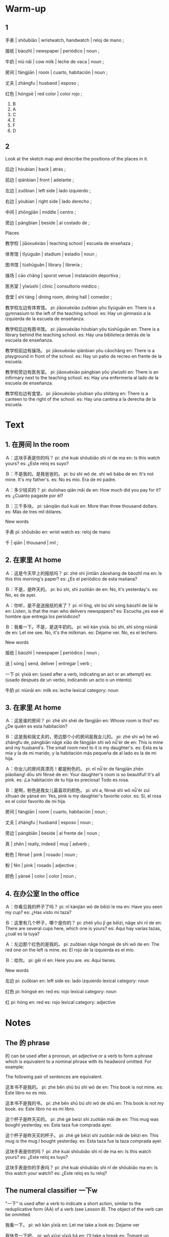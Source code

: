 :PROPERTIES:
:CREATED: [2022-03-15 20:05:38 -05]
:END:

* Warm-up
:PROPERTIES:
:CREATED: [2022-03-08 11:23:39 -05]
:END:

** 1
:PROPERTIES:
:CREATED: [2022-03-08 11:43:08 -05]
:END:

手表 | shǒubiǎo | wristwatch, handwatch | reloj de mano ;

报纸 | bàozhǐ | newspaper | periódico | noun ;

牛奶 | niú nǎi | cow milk | leche de vaca | noun ;

房间 | fángjiān | room | cuarto, habitación | noun ;

丈夫 | zhàngfu | husband | esposo ;

红色 | hóngsè | red color | color rojo ;

1. B
2. A
3. C
4. E
5. F
6. D

** 2
:PROPERTIES:
:CREATED: [2022-03-08 11:42:39 -05]
:END:

Look at the sketch map and describe the positions of the places in it.

后边 | hòubian | back | atrás ;

前边 | qiánbian | front | adelante ;

左边 | zuǒbian | left side | lado izquierdo ;

右边 | yòubian | right side | lado derecho ;

中间 | zhōngjiān | middle | centro ;

旁边 | pángbian | beside | al costado de ;

Places

教学校 | jiāoxuéxiào | teaching school | escuela de enseñaza ;

 体育馆 | tǐyùguǎn | stadium | estadio | noun ;

图书馆 | túshūguǎn | library | librería ;

操场 | cāo chǎng | sporst venue | instalación deportiva ;

医务室 | yīwùshì | clinic | consultorio médico ;

食堂 | shí táng | dining room, dining hall | comedor ;

教学校左边有体育馆。
pi: jiāoxuéxiào zuǒbian yǒu tǐyùguǎn
en: There is a gymnasium to the left of the teaching school.
es: Hay un gimnasio a la izquierda de la escuela de enseñanza.

教学校后边有图书馆。
pi: jiāoxuéxiào hòubian yǒu túshūguǎn
en: There is a library behind the teaching school.
es: Hay una biblioteca detrás de la escuela de enseñanza.

教学校前边有操场。
pi: jiāoxuéxiào qiánbian yǒu cāochǎng
en: There is a playground in front of the school.
es: Hay un patio de recreo en frente de la escuela.

教学校旁边有医务室。
pi: jiāoxuéxiào pángbian yǒu yīwùshì
en: There is an infirmary next to the teaching school.
es: Hay una enfermería al lado de la escuela de enseñanza.

教学校右边有食堂。
pi: jiāoxuéxiào yòubian yǒu shítáng
en: There is a canteen to the right of the school.
es: Hay una cantina a la derecha de la escuela.

* Text
:PROPERTIES:
:CREATED: [2022-03-08 12:22:28 -05]
:END:

** 1. 在房间 In the room
:PROPERTIES:
:CREATED: [2022-03-08 12:23:04 -05]
:ID: 530a7a69-8458-49e2-ba8a-6fe1d0ab7bb8
:END:

Ａ：这块手表是你的吗？
pi: zhè kuài shǒubiǎo shì nǐ de ma
en: Is this watch yours?
es: ¿Este reloj es suyo?

Ｂ：不是我的。是我爸爸的。
pi: bú shì wǒ de. shì wǒ bàba de
en: It's not mine. It's my father's.
es: No es mío. Era de mi padre.

Ａ：多少钱买的？
pi: duōshao qián mǎi de
en: How much did you pay for it?
es: ¿Cuánto pagaste por él?

Ｂ：三千多块。
pi: sānqiān duō kuài
en: More than three thousand dollars.
es: Más de tres mil dólares.

New words

手表
pi: shǒubiǎo
en: wrist watch
es: reloj de mano

千 | qiān | thousand | mil ;

** 2. 在家里 At home
:PROPERTIES:
:CREATED: [2022-03-08 12:23:08 -05]
:ID: b869e91b-9013-4629-9ccd-05d58c7c0d04
:END:

Ａ：这是今天早上的报纸吗？
pi: zhè shì jīntiān zǎoshang de bàozhǐ ma
en: Is this this morning's paper?
es: ¿Es el periódico de esta mañana?

Ｂ：不是，是昨天的。
pi: bú shì, shì zuótiān de
en: No, it's yesterday's.
es: No, es de ayer.

Ａ：你听，是不是送报纸的来了？
pi: nǐ tīng, shì bú shì sòng bàozhǐ de lái le
en: Listen, is that the man who delivers newspapers?
es: Escucha ¿es ese el hombre que entrega los periódicos?


Ｂ：我看一下。不是，是送牛奶的。
pi: wǒ kàn yíxià. bú shì, shì sòng niúnǎi de
en: Let me see. No, it's the milkman.
es: Déjame ver. No, es el lechero.

New words

报纸 | bàozhǐ | newspaper | periódico | noun ;

送 | sòng | send, deliver | entregar | verb ;


一下
pi: yíxià
en: (used after a verb, indicating an act or an attempt)
es: (usado después de un verbo, indicando un acto o un intento)

牛奶
pi: niúnǎi
en: milk
es: leche
lexical category: noun

** 3. 在家里 At home
:PROPERTIES:
:CREATED: [2022-03-08 12:23:13 -05]
:ID: 3eb4d729-68bd-4a9b-a68f-e1adafa12e05
:END:

Ａ：这是谁的房间？
pi: zhè shì shéi de fángjiān
en: Whose room is this?
es: ¿De quién es esta habitación?

Ｂ：这是我和我丈夫的，旁边那个小的房间是我女儿的。
pi: zhè shì wǒ hé wǒ zhàngfu de, pángbiān nǎgè xiǎo de fángjiān shì wǒ nǚ'ér de
en: This is mine and my husband's. The small room next to it is my daughter's.
es: Esta es la mía y la de mi marido, y la habitación más pequeña de al lado es la de mi hija.

Ａ：你女儿的房间真漂亮！都是粉色的。
pi: nǐ nǚ'ér de fángjiān zhēn piàoliang! dōu shì fěnsè de
en: Your daughter's room is so beautiful! It's all pink.
es: ¡La habitación de tu hija es preciosa! Todo es rosa.

Ｂ：是啊，粉色是我女儿最喜欢的颜色。
pi: shì a, fěnsè shì wǒ nǚ'ér zuì xǐhuan de yánsè
en: Yes, pink is my daughter's favorite color.
es: Sí, el rosa es el color favorito de mi hija.


房间 | fángjiān | room | cuarto, habitación | noun ;

丈夫 | zhàngfu | husband | esposo | noun ;


旁边 | pángbiān | beside | al frente de | noun ;

真 | zhēn | really, indeed | muy | adverb ;

粉色 | fěnsè | pink | rosado | noun ;

粉 | fěn | pink | rosado | adjective ;

颜色 | yánsè | color | color | noun ;

** 4. 在办公室 In the office
:PROPERTIES:
:CREATED: [2022-03-08 12:23:14 -05]
:ID: 243599fc-5877-44c2-8a17-255d82b38729
:END:

Ａ：你看见我的杯子了吗？
pi: nǐ kànjiàn wǒ de bēizi le ma
en: Have you seen my cup?
es: ¿Has visto mi taza?

Ｂ：这里有几个杯子，哪个是你的？
pi: zhèli yǒu jǐ ge bēizi, nǎge shì nǐ de
en: There are several cups here, which one is yours?
es: Aquí hay varias tazas, ¿cuál es la tuya?

Ａ：左边那个红色的是我的。
pi: zuǒbian nǎge hóngsè de shì wǒ de
en: The red one on the left is mine.
es: El rojo de la izquierda es el mío.

Ｂ：给你。
pi: gěi nǐ
en: Here you are.
es: Aquí tienes.

New words

左边
pi: zuǒbian
en: left side
es: lado izquierdo
lexical category: noun

红色
pi: hóngsè
en: red
es: rojo
lexical category: noun

红
pi: hóng
en: red
es: rojo
lexical category: adjective

* Notes
:PROPERTIES:
:CREATED: [2022-03-12 23:30:02 -05]
:END:

** The 的 phrase
:PROPERTIES:
:CREATED: [2022-03-12 23:36:44 -05]
:END:

的 can be used after a pronoun, an adjective or a verb to form a phrase which is equivalent to a nominal phrase with its headword omitted. For example:

The following pair of sentences are equivalent.

这本书不是我的。
pi: zhè běn shū bú shì wǒ de
en: This book is not mine.
es: Este libro no es mío.

这本书不是我的书。
pi: zhè běn shū bú shì wǒ de shū
en: This book is not my book.
es: Este libro no es mi libro.

这个杯子是昨天买的。
pi: zhè gè beizi shì zuótiān mǎi de
en: This mug was bought yesterday.
es: Esta taza fue comprada ayer.

这个杯子是昨天买的杯子。
pi: zhè gè bēizi shì zuótiān mǎi de bēizi
en: This mug is the mug I bought yesterday.
es: Esta taza fue la taza comprada ayer.

这块手表是你的吗？
pi: zhè kuài shǒubiǎo shì nǐ de ma
en: Is this watch yours?
es: ¿Este reloj es tuyo?

这块手表是你的手表吗？
pi: zhè kuài shǒubiǎo shì nǐ de shǒubiǎo ma
en: Is this watch your watch?
es: ¿Este reloj es tu reloj?

** The numeral classifier 一下w
:PROPERTIES:
:CREATED: [2022-03-12 23:36:47 -05]
:ID: bc495f15-7491-4c38-ab7b-4427f0191f27
:END:

 "一下" is used after a verb to indicate a short action, similar to the reduplicative form (AA) of a verb (see Lesson 8). The object of the verb can be ommited.

我看一下。
pi: wǒ kàn yīxià
en: Let me take a look
es: Dejame ver

我休息一下吧。
pi: wǒ xiūxi yīxià bā
en: I'll take a break
es: Tomaré un descanso

我问一下老师。
pi: wǒ wèn yīxià lǎoshī
en: I'll ask the teacher
es: Le preguntaré al profesor

id:e0cac64a-c618-4016-be25-254851e01c25 mentioned that we use this for casual actions.

宾语 | bīnyǔ | object (grammar) | objeto (gramática) | noun ;

** The modal adverb 真
:PROPERTIES:
:CREATED: [2022-03-14 09:00:52 -05]
:END:

真 | zhēn

真 | zhēn | really, indeed | realmente, muy | adverb ;

The structure "真 + adjective" expresses an exclamatory mood, meaning "really, indeed". For example,

你真好！
pi: nǐ zhēn hǎo
en: You are so nice!
es: Usted es muy amable.

今天天气真好！
pi: jīntiān tiānqì zhēn hǎo
en: It's a beautiful day!
es: Hace un día precioso.

你女儿的房间真漂亮！
pi: nǐ nǚ'ér de fángjiān zhēn piàoliang
en: Your daughter's room is beautiful!
es: ¡La habitación de tu hija es precisa!

* Application
:PROPERTIES:
:CREATED: [2022-03-14 09:08:20 -05]
:END:

** Group Work
:PROPERTIES:
:CREATED: [2022-03-14 09:08:25 -05]
:END:

Examples

左边的房间是我爸爸妈妈的，他们的房间很大。
pi: zuǒbian de fángjiān shì wǒ bàba māma de, tāmen de fángjiān hěn dà
en: The room on the left is my mom and dad's, and their room is huge.
es: La habitación de la izquierda es la de mis padres y tienen una habitación grande.

旁边的是我的，我的房间是粉色的。
pi: pángbian de shì wǒ de, wǒ de fángjiān shì fěnsè de
en: The one next to it is mine, and my room is pink.
es: El de al lado es el mío, y mi habitación es rosa.

电脑在桌子上，桌子在床旁边。
pi: diànnǎi zài zhuōzi shang, zhuōzi zài chuáng pángbiān
en: The computer is on the table and the table is next to the bed.
es: El ordenador está sobre la mesa y la mesa está al lado de la cama.

My own sentences

旁边的我房间是我哥哥的。他的房间比我的大。
pi: pángbian de wǒ fángjiān shì wǒ gēge de. tā de fángjiān bǐ wǒ de dà
en: The room next to mine is my brother's. His room is bigger than mine.
es: La habitación al lado de la mía es la de mi hermano. Su habitación es más grande que la mía.

我的房间和我哥哥的是白色的。
pi: wǒ de fángjiān hě wǒ gēge de shì báisè
en: My room and my brother's room are white.
es: Mi habitación y la de mi hermano son blancas.

我的桌子是棕色的，我的椅子是黑色的。
pi: wǒ de zhuōzi shì zōngsè de, wǒ de yǐzi shì hēisè de
en: My table is brown and my chair is black.
es: Mi mesa es marrón y mi silla es negra.

电脑在桌子上，桌子在床旁边。
pi: diànnǎo zài zhuōzi shang, zhuōzi zài chuáng pángbiān
en: The computer is on the desk and the desk is next to the bed.
es: La computadora está sobre la mesa y la mesa está al lado de la cama.


Corrections

我房间的旁边是我哥哥的。
pi: wǒ fángjiān de pángbian shì wǒ gēge
en: Next to my room is my brother
es: Al lado de mi habitación está mi hermano

我爸妈的浴室在他们房间的旁边。
pi: wǒ bā mā de yùshì zài tāmen fángjiān de pángbian
en: My parents' bathroom is next to their room.
es: El baño de mis padres está al lado de su habitación.

我爸妈房间的旁边是他们的浴室。
pi: wǒ bā mā fángjiān de pángbian shì tāmen de yùshì
en: Next to my parents' room is their bathroom.
es: Al lado de la habitación de mis padres está su baño.

